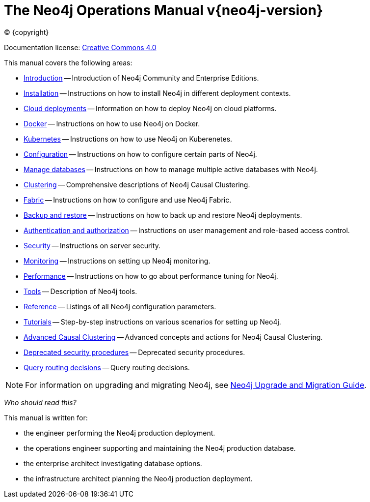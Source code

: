 [[operations-manual]]
= The Neo4j Operations Manual v{neo4j-version}
:description: This is the operations manual for Neo4j version {neo4j-version}, authored by the Neo4j Team.
:sectnums:
:toc:
:toclevels: 4

:neo4j-buildnumber: {neo4j-version}
:download-center-uri: https://neo4j.com/deployment-center/

:lucene-version: 5_4_0
:lucene-version-printed: 5.4.0
:lucene-base-uri: http://lucene.apache.org/core/{lucene-version}

:console: 0

ifdef::backend-html5[(C) {copyright}]
ifndef::backend-pdf[]

Documentation license: link:{common-license-page-uri}[Creative Commons 4.0]
endif::[]
ifdef::backend-pdf[]
(C) {copyright}

Documentation license: <<license, Creative Commons 4.0>>
endif::[]

This manual covers the following areas:

* xref:introduction.adoc[Introduction] -- Introduction of Neo4j Community and Enterprise Editions.
* xref:installation/index.adoc[Installation] -- Instructions on how to install Neo4j in different deployment contexts.
* xref:cloud-deployments/index.adoc[Cloud deployments] -- Information on how to deploy Neo4j on cloud platforms.
* xref:docker/index.adoc[Docker] -- Instructions on how to use Neo4j on Docker.
* xref:kubernetes/index.adoc[Kubernetes] -- Instructions on how to use Neo4j on Kuberenetes.
* xref:configuration/index.adoc[Configuration] -- Instructions on how to configure certain parts of Neo4j.
* xref:manage-databases/index.adoc[Manage databases] -- Instructions on how to manage multiple active databases with Neo4j.
* xref:clustering/index.adoc[Clustering] -- Comprehensive descriptions of Neo4j Causal Clustering.
* xref:fabric/index.adoc[Fabric] -- Instructions on how to configure and use Neo4j Fabric.
* xref:backup-restore/index.adoc[Backup and restore] -- Instructions on how to back up and restore Neo4j deployments.
* xref:authentication-authorization/index.adoc[Authentication and authorization] -- Instructions on user management and role-based access control.
* xref:security/index.adoc[Security] -- Instructions on server security.
* xref:monitoring/index.adoc[Monitoring] -- Instructions on setting up Neo4j monitoring.
* xref:performance/index.adoc[Performance] -- Instructions on how to go about performance tuning for Neo4j.
* xref:tools/index.adoc[Tools] -- Description of Neo4j tools.
* xref:reference/index.adoc[Reference] -- Listings of all Neo4j configuration parameters.
* xref:tutorial/index.adoc[Tutorials] -- Step-by-step instructions on various scenarios for setting up Neo4j.
* xref:clustering-advanced/index.adoc[Advanced Causal Clustering] -- Advanced concepts and actions for Neo4j Causal Clustering.
* xref:deprecated-security-procedures/index.adoc[Deprecated security procedures] -- Deprecated security procedures.
* xref:routing-decisions.adoc[Query routing decisions] -- Query routing decisions.

[NOTE]
====
For information on upgrading and migrating Neo4j, see link:{neo4j-docs-base-uri}/upgrade-migration-guide/[Neo4j Upgrade and Migration Guide].
====

_Who should read this?_

This manual is written for:

* the engineer performing the Neo4j production deployment.
* the operations engineer supporting and maintaining the Neo4j production database.
* the enterprise architect investigating database options.
* the infrastructure architect planning the Neo4j production deployment.


ifdef::backend-pdf[]
endif::[]
